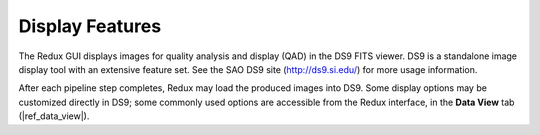 Display Features
~~~~~~~~~~~~~~~~

The Redux GUI displays images for quality analysis and display (QAD)
in the DS9 FITS viewer.  DS9 is a standalone image display
tool with an extensive feature set.  See the SAO DS9 site
(http://ds9.si.edu/) for more usage information.

After each pipeline step completes, Redux may load the produced images
into DS9.  Some display options may be customized directly in DS9;
some commonly used options are accessible from the Redux interface, in the
**Data View** tab (|ref_data_view|).
